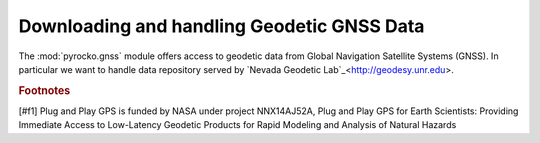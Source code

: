 Downloading and handling Geodetic GNSS Data
===========================================

The :mod:`pyrocko.gnss` module offers access to geodetic data from Global Navigation Satellite Systems (GNSS). In particular we want to handle data repository served by `Nevada Geodetic Lab`_<http://geodesy.unr.edu>.


.. rubric :: Footnotes
[#f1] Plug and Play GPS is funded by NASA under project NNX14AJ52A, Plug and Play GPS for Earth Scientists: Providing Immediate Access to Low-Latency Geodetic Products for Rapid Modeling and Analysis of Natural Hazards

